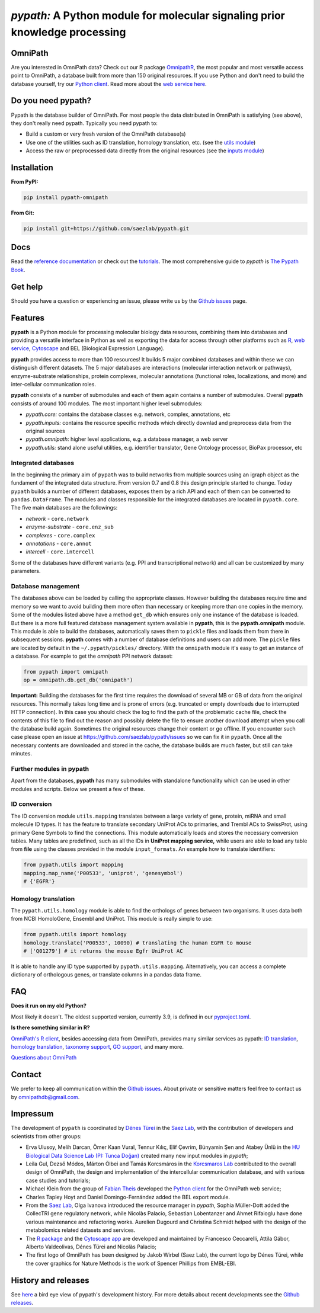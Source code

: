 ============================================================================
*pypath:* A Python module for molecular signaling prior knowledge processing
============================================================================

|Demo|

OmniPath
========

Are you interested in OmniPath data? Check out our R package OmnipathR_,
the most popular and most versatile access point to OmniPath, a database
built from more than 150 original resources. If you use Python and don't
need to build the database yourself, try our `Python client`_. Read more
about the `web service here`_.

.. _OmnipathR: https://r.omnipathdb.org
.. _`Python client`: https://github.com/saezlab/omnipath
.. _`web service here`: https://pypath.omnipathdb.org/webservice.html

Do you need pypath?
===================

Pypath is the database builder of OmniPath. For most people the data
distributed in OmniPath is satisfying (see above), they don't really need
pypath. Typically you need pypath to:

* Build a custom or very fresh version of the OmniPath database(s)
* Use one of the utilities such as ID translation, homology translation, etc.
  (see the `utils module`_)
* Access the raw or preprocessed data directly from the original resources
  (see the `inputs module`_)

.. _`utils module`: https://github.com/saezlab/pypath/tree/master/pypath/utils
.. _`inputs module`: https://github.com/saezlab/pypath/tree/master/pypath/inputs

Installation
============

**From PyPI:**

.. code:: bash

    pip install pypath-omnipath

**From Git:**

.. code:: bash

    pip install git+https://github.com/saezlab/pypath.git

Docs
====

Read the `reference documentation`_ or check out the tutorials_. The most
comprehensive guide to *pypath* is `The Pypath Book`_.

.. _`reference documentation`: https://pypath.omnipathdb.org/
.. _tutorials: https://workflows.omnipathdb.org/
.. _`The Pypath Book`: https://pypath.omnipathdb.org/notebooks/manual.html

Get help
========

Should you have a question or experiencing an issue, please write us by
the `Github issues`_ page.

Features
========

**pypath** is a Python module for processing molecular biology data resources,
combining them into databases and providing a versatile interface in Python
as well as exporting the data for access through other platforms such as
R_, `web service`_, Cytoscape_ and BEL (Biological Expression Language).

.. _R: https://r.omnipathdb.org/
.. _`web service`: https://omnipathdb.org/
.. _Cytoscape: https://apps.cytoscape.org/apps/omnipath

**pypath** provides access to more than 100 resources! It builds 5 major
combined databases and within these we can distinguish different datasets.
The 5 major databases are interactions (molecular interaction network or
pathways), enzyme-substrate relationships, protein complexes, molecular
annotations (functional roles, localizations, and more) and inter-cellular
communication roles.

**pypath** consists of a number of submodules and each of them again contains
a number of submodules. Overall **pypath** consists of around 100 modules.
The most important higher level submodules:

* *pypath.core:* contains the database classes e.g. network, complex,
  annotations, etc
* *pypath.inputs:* contains the resource specific methods which directly
  downlad and preprocess data from the original sources
* *pypath.omnipath:* higher level applications, e.g. a database manager, a
  web server
* *pypath.utils:* stand alone useful utilities, e.g. identifier translator,
  Gene Ontology processor, BioPax processor, etc

Integrated databases
--------------------

In the beginning the primary aim of ``pypath`` was to build networks from
multiple sources using an igraph object as the fundament of the integrated
data structure. From version 0.7 and 0.8 this design principle started to
change. Today ``pypath`` builds a number of different databases, exposes them
by a rich API and each of them can be converted to ``pandas.DataFrame``.
The modules and classes responsible for the integrated databases are located
in ``pypath.core``. The five main databases are the followings:

* *network* - ``core.network``
* *enzyme-substrate* - ``core.enz_sub``
* *complexes* - ``core.complex``
* *annotations* - ``core.annot``
* *intercell* - ``core.intercell``

Some of the databases have different variants (e.g. PPI and transcriptional
network) and all can be customized by many parameters.

Database management
-------------------

The databases above can be loaded by calling the appropriate classes.
However building the databases require time and memory so we want to avoid
building them more often than necessary or keeping more than one copies
in the memory. Some of the modules listed above have a method ``get_db``
which ensures only one instance of the database is loaded. But there is a
more full featured database management system available in **pypath**,
this is the **pypath.omnipath** module. This module is able to build the
databases, automatically saves them to ``pickle`` files and loads them from
there in subsequent sessions. **pypath** comes with a number of database
definitions and users can add more. The ``pickle`` files are located by
default in the ``~/.pypath/pickles/`` directory. With the ``omnipath``
module it's easy to get an instance of a database. For example to get the
`omnipath` PPI network dataset:

.. code:: python

    from pypath import omnipath
    op = omnipath.db.get_db('omnipath')

**Important:** Building the databases for the first time requires the
download of several MB or GB of data from the original resources. This
normally takes long time and is prone of errors (e.g. truncated or empty
downloads due to interrupted HTTP connection). In this case you should check
the log to find the path of the problematic cache file, check the contents
of this file to find out the reason and possibly delete the file to ensure
another download attempt when you call the database build again. Sometimes
the original resources change their content or go offline. If you encounter
such case please open an issue at https://github.com/saezlab/pypath/issues
so we can fix it in ``pypath``. Once all the necessary contents are
downloaded and stored in the cache, the database builds are much faster,
but still can take minutes.

Further modules in pypath
-------------------------

Apart from the databases, **pypath** has many submodules with standalone
functionality which can be used in other modules and scripts. Below we
present a few of these.

ID conversion
-------------

The ID conversion module ``utils.mapping`` translates between a large variety
of gene, protein, miRNA and small molecule ID types. It has the feature to
translate secondary UniProt ACs to primaries, and Trembl ACs to SwissProt,
using primary Gene Symbols to find the connections. This module automatically
loads and stores the necessary conversion tables. Many tables
are predefined, such as all the IDs in **UniProt mapping service,** while
users are able to load any table from **file** using the classes provided
in the module ``input_formats``. An example how to translate identifiers:

.. code:: python

    from pypath.utils import mapping
    mapping.map_name('P00533', 'uniprot', 'genesymbol')
    # {'EGFR'}


Homology translation
--------------------

The ``pypath.utils.homology`` module is able to find the orthologs of genes
between two organisms. It uses data both from NCBI HomoloGene, Ensembl and
UniProt. This module is really simple to use:

.. code:: python

    from pypath.utils import homology
    homology.translate('P00533', 10090) # translating the human EGFR to mouse
    # ['Q01279'] # it returns the mouse Egfr UniProt AC

It is able to handle any ID type supported by ``pypath.utils.mapping``.
Alternatively, you can access a complete dictionary of orthologous genes,
or translate columns in a pandas data frame.

FAQ
===

**Does it run on my old Python?**

Most likely it doesn't. The oldest supported version, currently 3.9, is
defined in our `pyproject.toml`_.

.. _`pyproject.toml`: https://github.com/saezlab/pypath/blob/master/pyproject.toml

**Is there something similar in R?**

`OmniPath's R client`_, besides accessing data from OmniPath, provides many
similar services as pypath: `ID translation`_, `homology translation`_,
`taxonomy support`_, `GO support`_, and many more.

.. _`OmniPath's R client`: https://r.omnipathdb.org
.. _`ID translation`: https://r.omnipathdb.org/reference/translate_ids.html
.. _`homology translation`: https://r.omnipathdb.org/reference/homologene_uniprot_orthology.html
.. _`taxonomy support`: https://r.omnipathdb.org/reference/ncbi_taxid.html
.. _`GO support`: https://r.omnipathdb.org/reference/go_annot_download.html

`Questions about OmniPath`_

.. _`Questions about OmniPath`: https://omnipathdb.org/#faq

Contact
=======

We prefer to keep all communication within the `Github issues`_. About private
or sensitive matters feel free to contact us by omnipathdb@gmail.com.

.. _`Github issues`: https://github.com/saezlab/pypath/issues

Impressum
=========

The development of ``pypath`` is coordinated by `Dénes Türei`_ in the
`Saez Lab`_, with the contribution of developers and scientists from
other groups:

* Erva Ulusoy, Melih Darcan, Ömer Kaan Vural, Tennur Kılıç, Elif Çevrim,
  Bünyamin Şen and Atabey Ünlü in the
  `HU Biological Data Science Lab (PI: Tunca Doğan)`_ created many new input
  modules in `pypath`;
* Leila Gul, Dezső Módos, Márton Ölbei and Tamás Korcsmáros in the
  `Korcsmaros Lab`_ contributed to the overall design of OmniPath, the
  design and implementation of the intercellular communication database,
  and with various case studies and tutorials;
* Michael Klein from the group of `Fabian Theis`_ developed the
  `Python client`_ for the OmniPath web service;
* Charles Tapley Hoyt and Daniel Domingo-Fernández added the BEL export
  module.
* From the `Saez Lab`_, Olga Ivanova introduced the resource manager in
  `pypath`, Sophia Müller-Dott added the CollecTRI gene regulatory network,
  while Nicolàs Palacio, Sebastian Lobentanzer and Ahmet Rifaioglu
  have done various maintenance and refactoring works. Aurelien Dugourd and
  Christina Schmidt helped with the design of the metabolomics related
  datasets and services.
* The `R package`_ and the `Cytoscape app`_ are developed and maintained by
  Francesco Ceccarelli, Attila Gábor, Alberto Valdeolivas, Dénes Türei and
  Nicolàs Palacio;
* The first logo of OmniPath has been designed by Jakob Wirbel (Saez Lab),
  the current logo by Dénes Türei, while the cover graphics for Nature Methods
  is the work of Spencer Phillips from EMBL-EBI.

.. _`Saez Lab`: https://saezlab.org/
.. _`HU Biological Data Science Lab (PI: Tunca Doğan)`: https://yunus.hacettepe.edu.tr/~tuncadogan/
.. _`Dénes Türei`: https://denes.omnipathdb.org/
.. _`R package`: https://r.omnipathdb.org
.. _`Cytoscape app`: https://apps.cytoscape.org/apps/omnipath
.. _`Fabian Theis`: https://www.helmholtz-munich.de/en/icb/research-groups/theis-lab/
.. _`Korcsmaros Lab`: https://korcsmaroslab.org/

History and releases
====================

See here_ a bird eye view of pypath's development history. For more details
about recent developments see the `Github releases`_.

.. _here: https://pypath.omnipathdb.org/releasehistory.html
.. _`Github releases`: https://github.com/saezlab/pypath/releases

.. |Demo| image:: https://raw.githubusercontent.com/saezlab/pypath/master/docs/source/_static/img/pypath-demo.webp
